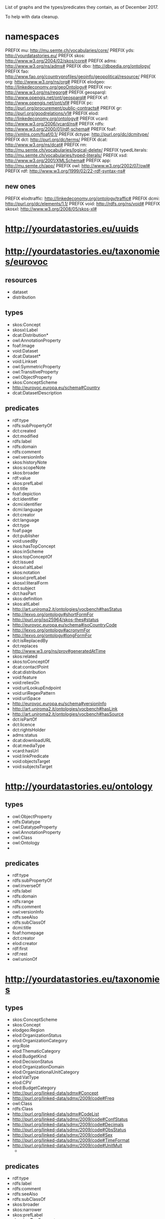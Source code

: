 List of graphs and the types/predicates they contain, as of December 2017.

To help with data cleanup.

* namespaces
PREFIX mu: <http://mu.semte.ch/vocabularies/core/>
PREFIX yds: <http://yourdatastories.eu/>
PREFIX skos: <http://www.w3.org/2004/02/skos/core#>
PREFIX adms: <http://www.w3.org/ns/adms#>
PREFIX dbo: <http://dbpedia.org/ontology/>
PREFIX fao: <http://www.fao.org/countryprofiles/geoinfo/geopolitical/resource/>
PREFIX org: <http://www.w3.org/ns/org#>
PREFIX elodgeo: <http://linkedeconomy.org/geoOntology#>
PREFIX rov: <http://www.w3.org/ns/regorg#>
PREFIX geosparql: <http://www.opengis.net/ont/geosparql#>
PREFIX sf: <http://www.opengis.net/ont/sf#>
PREFIX pc: <http://purl.org/procurement/public-contracts#>
PREFIX gr: <http://purl.org/goodrelations/v1#>
PREFIX elod: <http://linkedeconomy.org/ontology#>
PREFIX vcard: <http://www.w3.org/2006/vcard/ns#>
PREFIX rdfs: <http://www.w3.org/2000/01/rdf-schema#>
PREFIX foaf: <http://xmlns.com/foaf/0.1/>
PREFIX dctype: <http://purl.org/dc/dcmitype/>
PREFIX dct: <http://purl.org/dc/terms/>
PREFIX dcat: <http://www.w3.org/ns/dcat#>
PREFIX rm: <http://mu.semte.ch/vocabularies/logical-delete/>
PREFIX typedLiterals: <http://mu.semte.ch/vocabularies/typed-literals/>
PREFIX xsd: <http://www.w3.org/2001/XMLSchema#>
PREFIX app: <http://mu.semte.ch/app/>
PREFIX owl: <http://www.w3.org/2002/07/owl#>
PREFIX rdf: <http://www.w3.org/1999/02/22-rdf-syntax-ns#>

** new ones
PREFIX elodtraffic: <http://linkedeconomy.org/ontology/traffic#>
PREFIX dcmi: <http://purl.org/dc/elements/1.1/>
PREFIX void: <http://rdfs.org/ns/void#>
PREFIX skosxl: <http://www.w3.org/2008/05/skos-xl#>

* <http://yourdatastories.eu/uuids>

* <http://yourdatastories.eu/taxonomies/eurovoc>
** resources
   - dataset
   - distribution
** types
   - skos:Concept
   - skosxl:Label
   - dcat:Distribution*
   - owl:AnnotationProperty
   - foaf:Image
   - void:Dataset
   - dcat:Dataset*
   - void:Linkset
   - owl:SymmetricProperty
   - owl:TransitiveProperty
   - owl:ObjectProperty
   - skos:ConceptScheme
   - http://eurovoc.europa.eu/schema#Country
   - dcat:DatasetDescription
** predicates
   - rdf:type
   - rdfs:subPropertyOf
   - dct:created
   - dct:modified
   - rdfs:label
   - rdfs:domain
   - rdfs:comment
   - owl:versionInfo
   - skos:historyNote
   - skos:scopeNote
   - skos:broader
   - rdf:value
   - skos:prefLabel
   - dct:title
   - foaf:depiction
   - dct:identifier
   - dcmi:identifier
   - dcmi:language
   - dct:creator
   - dct:language
   - dct:type
   - foaf:page
   - dct:publisher
   - void:usedBy
   - skos:hasTopConcept
   - skos:inScheme
   - skos:topConceptOf
   - dct:issued
   - skosxl:altLabel
   - skos:notation
   - skosxl:prefLabel
   - skosxl:literalForm
   - dct:subject
   - dct:hasPart
   - skos:definition
   - skos:altLabel
   - http://art.uniroma2.it/ontologies/vocbench#hasStatus
   - http://lexvo.org/ontology#shortFormFor
   - http://purl.org/iso25964/skos-thes#status
   - http://eurovoc.europa.eu/schema#isoCountryCode
   - http://lexvo.org/ontology#acronymFor
   - http://lexvo.org/ontology#longFormFor
   - dct:isReplacedBy
   - dct:replaces
   - http://www.w3.org/ns/prov#generatedAtTime
   - skos:related
   - skos:toConceptOf
   - dcat:contactPoint
   - dcat:distribution
   - void:feature
   - void:reliesOn
   - void:uriLookupEndpoint
   - void:uriRegexPattern
   - void:uriSpace
   - http://eurovoc.europa.eu/schema#versionInfo
   - http://art.uniroma2.it/ontologies/vocbench#hasLink
   - http://art.uniroma2.it/ontologies/vocbench#hasSource
   - dct:isPartOf
   - dct:licence
   - dct:rightsHolder
   - adms:status
   - dcat:downloadURL
   - dcat:mediaType
   - vcard:hasUrl
   - void:linkPredicate
   - void:objectsTarget
   - void:subjectsTarget   
* <http://yourdatastories.eu/ontology>
** types
   - owl:ObjectProperty
   - rdfs:Datatype
   - owl:DatatypeProperty
   - owl:AnnotationProperty
   - owl:Class
   - owl:Ontology
   - 
** predicates
   - rdf:type
   - rdfs:subPropertyOf
   - owl:inverseOf
   - rdfs:label
   - rdfs:domain
   - rdfs:range
   - rdfs:comment
   - owl:versionInfo
   - rdfs:seeAlso
   - rdfs:subClassOf
   - dcmi:title
   - foaf:homepage
   - dct:creator
   - elod:creator
   - rdf:first
   - rdf:rest
   - owl:unionOf
* <http://yourdatastories.eu/taxonomies>
** types
   - skos:ConceptScheme
   - skos:Concept
   - elodgeo:Region
   - elod:OrganizationStatus
   - elod:OrganizationCategory
   - org:Role
   - elod:ThematicCategory
   - elod:BudgetKind
   - elod:DecisionStatus
   - elod:OrganizationDomain
   - elod:OrganizationalUnitCategory
   - elod:VatType
   - elod:CPV
   - elod:BudgetCategory
   - http://purl.org/linked-data/sdmx#Concept
   - http://purl.org/linked-data/sdmx/2009/code#Freq
   - owl:Class
   - rdfs:Class
   - http://purl.org/linked-data/sdmx#CodeList
   - http://purl.org/linked-data/sdmx/2009/code#ConfStatus
   - http://purl.org/linked-data/sdmx/2009/code#Decimals
   - http://purl.org/linked-data/sdmx/2009/code#ObsStatus
   - http://purl.org/linked-data/sdmx/2009/code#Sex
   - http://purl.org/linked-data/sdmx/2009/code#TimeFormat
   - http://purl.org/linked-data/sdmx/2009/code#UnitMult
     - 
** predicates
   - rdf:type
   - rdfs:label
   - rdfs:comment
   - rdfs:seeAlso
   - rdfs:subClassOf
   - skos:broader
   - skos:narrower
   - skos:prefLabel
   - skos:hasTopConcept
   - skos:inScheme
   - skos:topConceptOf
   - skos:note
   - skos:notation
   - skos:definition
   - skos:altLabel
   - elod:countryIsoCode
   - elodgeo:name

* <http://yourdatastories.eu/catalog>
** resources
   - catalog
   - dataset
   - distribution
   - Organization
** types
   - dcat:Dataset
   - foaf:Organization
   - vcard:Organization
   - dcat:Catalog
   - dct:LicenseDocument
   - dcat:Distribution
   - dct:PeriodOfTime
** predicates
   - rdf:type
   - dct:modified
   - rdfs:label
   - rdfs:comment
   - owl:versionInfo
   - foaf:name
   - dct:title
   - dct:description
   - dct:identifier
   - dct:format
   - dct:type
   - dct:publisher
   - http://schema.org/endDate
   - http://schema.org/startDate
   - dct:issued
   - adms:versionNotes
   - dcat:accessURL
   - dcat:contactPoint
   - dcat:dataset
   - dcat:distribution
   - dcat:keyword
   - dcat:themeTaxonomy
   - dct:accrualPeriodicity
   - dct:license
   - dct:provenance
   - dct:temporal
   - dct:theme

* <http://yourdatastories.eu/countries>
** resources
   - country
** types
   - fao:self_governing
   - elod:Country
   - skos:Concept
   - fao:non_self_governing
   - fao:other
   - skos:ConceptScheme

** predicates
   - rdf:type
   - rdfs:comment
   - owl:sameAs
   - foaf:name
   - skos:prefLabel
   - foaf:depiction
   - fao:HDINotes
   - fao:HDITotal
   - fao:HDIYear
   - fao:codeAGROVOC
   - fao:codeFAOSTAT
   - fao:codeFAOTERM
   - fao:codeGAUL
   - fao:codeISO2
   - fao:codeISO3
   - fao:codeUN
   - fao:codeUNDP
   - fao:hasBorderWith
   - fao:hasMaxLatitude
   - fao:hasMaxLongitude
   - fao:hasMinLatitude
   - fao:hasMinLongitude
   - fao:isAdministeredBy
   - fao:isInGroup
   - fao:isSuccessorOf
   - fao:nationality
   - fao:validUntil
   - skos:inScheme
   - elod:hasCurrency
   - dbo:foundingDate
   - dbo:language
   - dbo:percentageOfAreaWater
   - skos:notation
   - skos:altLabel
   - fao:codeDBPediaID
   - fao:isPredecessorOf

* <http://yourdatastories.eu/WorldFactbook>
** types
   - skos:Concept
   - skos:ConceptScheme
** predicates
   - elod:hasNaturalResource
   - elod:hasAgriculturalProduct
   - elod:hasIndustry
   - rdf:type
   - skos:prefLabel
   - skos:inScheme

* <http://yourdatastories.eu/WDI>
** resources
   - amount
   - financial-indicator
   - non-financial-indicator
** types
   - elod:Amount
   - elod:NonFinancialIndicator
   - elod:FinancialIndicator
   - 
** predicates
   - rdf:type
   - elod:amount
   - elod:hasCurrency
   - elod:hasCurrencyValue
   - elod:financialYear
   - elod:concerns
   - elod:hasValue
   - elod:hasStatisticalIndicator
* <http://yourdatastories.eu/OpenCorporates>
** types
   - foaf:Document
   - http://purl.org/dc/dcmitype/Text
   - adms:Identifier
   - http://s.opencalais.com/1/type/er/Company
   - rov:RegisteredOrganization
   - org:Site
   - http://www.w3.org/ns/locn#Address
   - 
** predicates
   - rdf:type
   - dct:created
   - dct:modified
   - rdfs:label
   - owl:sameAs
   - dct:title
   - dct:format
   - dct:hasFormat
   - dct:isFormatOf
   - foaf:primaryTopic
   - vcard:adr
   - rov:legalName
   - rov:registration
   - org:hasRegisteredSite
   - org:siteAddress
   - adms:schemaAgency
   - http://opencorporates.com/vocab/0.1#companyType
   - http://opencorporates.com/vocab/0.1#companyStatus
   - http://opencorporates.com/vocab/0.1#legalName
   - rov:orgStatus
   - dct:issued
   - skos:notation
   - rov:orgType
   - skos:closeMatch
   - vcard:extended-address
   - http://www.w3.org/ns/locn#fullAddress

* <http://yourdatastories.eu/regions>
** types
   - skos:Concept
   - skos:ConceptScheme
** predicates
   - elod:inDevelopmentRegion
   - rdf:type
   - skos:prefLabel
   - skos:inScheme
   - skos:notation
   - skos:altLabel

* <http://yourdatastories.eu/HDI>
** resources
   - non-financial-indicator
** types
   - elod:NonFinancialIndicator
   - http://www.w3.org/2004/02/skos/Concept   
** predicates
   - rdf:type
   - elod:financialYear
   - elod:concerns
   - elod:hasValue
   - http://www.w3.org/2004/02/skos/definition
   - http://www.w3.org/2004/02/skos/notation
   - http://www.w3.org/2004/02/skos/note
   - http://www.w3.org/2004/02/skos/prefLabel

* <http://yourdatastories.eu/ODA/NL> 
** resources
   - aid-activity
   - organization
   - amount
   - committed-item
   - disbursed-item
** types
   - elod:CommittedItem
   - elod:DisbursedItem
   - elod:Amount
   - gr:BusinessEntity
   - foaf:Organization
   - rov:RegisteredOrganization
   - org:Organization
   - elod:AidActivity
** predicates
   - rdf:type
   - foaf:name
   - dct:title
   - dct:description
   - elod:amount
   - elod:benefactor
   - elod:hasCurrency
   - elod:hasCurrencyValue
   - elod:hasRelatedCommittedItem
   - elod:endDate
   - elod:startDate
   - elod:aidType
   - elod:activityStatusType
   - elod:collaborationType
   - elod:financeType
   - elod:flowType
   - elod:hasRelatedDisbursedItem
   - elod:plannedEndDate
   - elod:plannedStartDate
   - elod:regionCode
   - elod:beneficiary
   - elod:sector
   - elod:countryIsoCode
   - elod:projectId
   - elod:refCode
   - rov:orgType
* <http://yourdatastories.eu/ODA/ZW> 
** resources
   - aid-activity
   - organization
   - amount
   - committed-item
   - disbursed-item
** types
   - elod:CommittedItem
   - elod:DisbursedItem
   - elod:Amount
   - org:Organization
   - gr:BusinessEntity
   - foaf:Organization
   - rov:RegisteredOrganization
   - elod:AidActivity

** predicates
   - rdf:type
   - foaf:name
   - dct:title
   - dct:description
   - elod:amount
   - elod:benefactor
   - elod:hasCurrency
   - elod:hasCurrencyValue
   - elod:hasRelatedCommittedItem
   - elod:endDate
   - elod:startDate
   - elod:aidType
   - elod:activityStatusType
   - elod:collaborationType
   - elod:financeType
   - elod:flowType
   - elod:hasRelatedDisbursedItem
   - elod:plannedEndDate
   - elod:plannedStartDate
   - elod:regionCode
   - elod:beneficiary
   - elod:sector
   - elod:countryIsoCode
   - elod:projectId
   - elod:refCode
   - rov:orgType

* <http://yourdatastories.eu/trade/NL>
** resources
   - amount
   - trade-activity
** types
   - elod:Amount
   - elod:TradeActivity
** predicates
   - rdf:type
   - elod:amount
   - elod:hasCurrency
   - elod:hasCurrencyValue
   - elod:financialYear
   - elod:hasOrigin
   - elod:concerns
   - elod:hasDestination

* <http://yourdatastories.eu/trade/ZW>
** resources
   - amount
   - trade-activity
** types
   - elod:Amount
   - elod:TradeActivity
** predicates 
   - rdf:type
   - elod:amount
   - elod:hasCurrency
   - elod:hasCurrencyValue
   - elod:financialYear
   - elod:hasOrigin
   - elod:concerns
   - elod:hasDestination

* <http://yourdatastories.eu/tradeagents>
** resources
   - group-national-agent
** types
   - elod:GroupNationalAgent
** predicates
   - rdf:type
   - elod:countryIsoCode

* <http://yourdatastories.eu/TEDUpdate
** resources
   - organization
   - price-specification
   - address
   - contract
   - award-criteria-combination
   - criterion-weighting
** types
   - pc:AwardCriteriaCombination
   - pc:Contract
   - pc:CriterionWeighting
   - gr:UnitPriceSpecification
   - vcard:Address
   - gr:BusinessEntity
   - foaf:Organization
   - rov:RegisteredOrganization
   - org:Organization
   - skos:Concept

** predicates 
   - rdf:type
   - gr:hasCurrencyValue
   - foaf:name
   - skos:prefLabel
   - dct:title
   - vcard:locality
   - elod:contractId
   - pc:authorityKind
   - pc:awardDate
   - pc:estimatedPrice
   - elod:hasNutsCode
   - vcard:hasAddress
   - elod:buyer
   - elod:hasCurrency
   - elod:seller
   - pc:agreedPrice
   - pc:kind
   - pc:mainObject
   - pc:awardCriteriaCombination
   - pc:awardCriterion
   - dct:issued
   - pc:additionalObject
   - elod:documentUrl
   - elod:financialYear
   - pc:criterionWeight
   - pc:procedureType
   - pc:weightedCriterion
   - vcard:street-address
   - gr:valueAddedTaxIncluded
   - pc:numberOfTenders
   - pc:duration
   - pc:estimatedEndDate
   - pc:startDate
   - pc:tenderDeadline
   - elod:documentType
   - gr:vatID
   - vcard:postal-code
   - elod:countryIsoCode
   - elod:isMatched
   - elod:riskError
   - elod:numberOfContractors

* <http://yourdatastories.eu/galwayTraffic>>
** types
   - elodtraffic:<ObservationPoint
   - elodtraffic:TrafficObservation
   - elodtraffic:TrafficSite
   - elodtraffic:TrafficDirection
   - elodtraffic:VehicleType

** predicates 
   - rdf:type
   - rdfs:label
   - dct:title
   - elod:hasRelatedFeature
   - geosparql#asWKT
   - geosparql#hasGeometry
   - elodtraffic:observationStart
   - elodtraffic:trafficCnt
   - elodtraffic:dayOfWeek
   - elodtraffic:vehicleType
   - elodtraffic:directed
   - elodtraffic:observationEnd
   - elodtraffic:onPoint
   - elodtraffic:includesObservationPoint
   - elodtraffic:underWork
<
